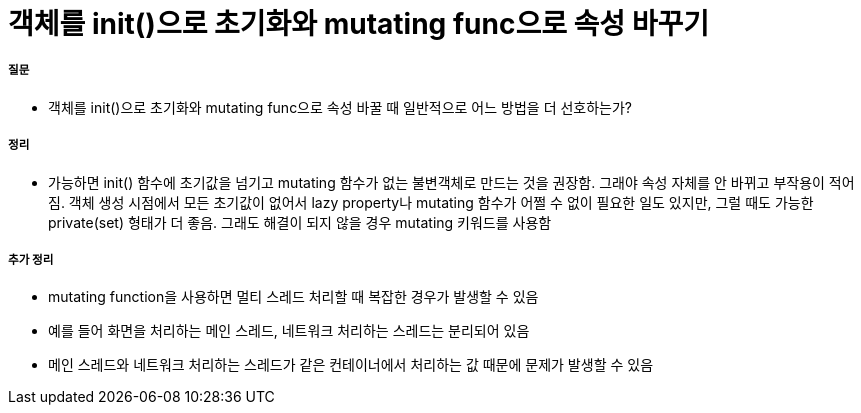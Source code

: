 = 객체를 init()으로 초기화와 mutating func으로 속성 바꾸기

===== 질문
* 객체를 init()으로 초기화와 mutating func으로 속성 바꿀 때 일반적으로 어느 방법을 더 선호하는가?

===== 정리
* 가능하면 init() 함수에 초기값을 넘기고 mutating 함수가 없는 불변객체로 만드는 것을 권장함. 
그래야 속성 자체를 안 바뀌고 부작용이 적어짐. 객체 생성 시점에서 모든 초기값이 없어서 lazy property나 mutating 함수가 어쩔 수 없이 필요한 일도 있지만, 그럴 때도 가능한 private(set) 형태가 더 좋음. 
그래도 해결이 되지 않을 경우 mutating 키워드를 사용함

===== 추가 정리
* mutating function을 사용하면 멀티 스레드 처리할 때 복잡한 경우가 발생할 수 있음
* 예를 들어 화면을 처리하는 메인 스레드, 네트워크 처리하는 스레드는 분리되어 있음
* 메인 스레드와 네트워크 처리하는 스레드가 같은 컨테이너에서 처리하는 값 때문에 문제가 발생할 수 있음